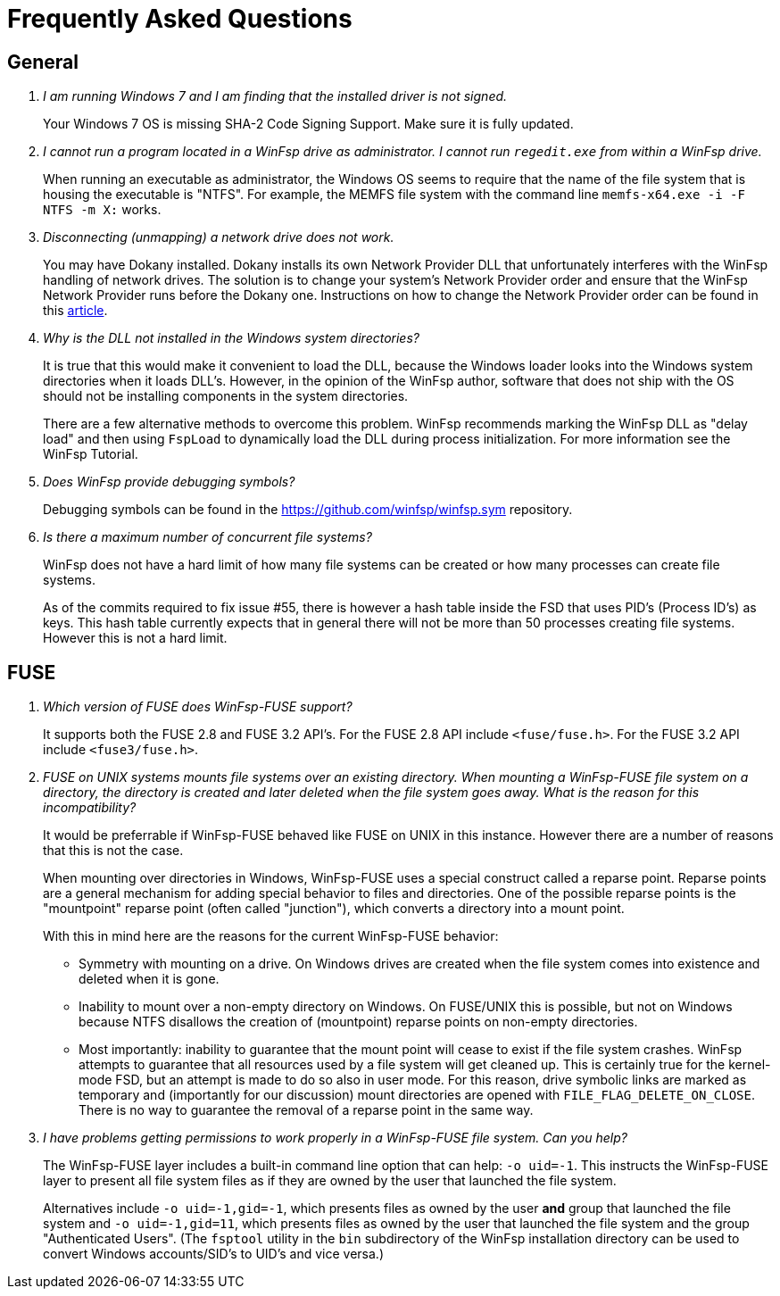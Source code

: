 = Frequently Asked Questions

== General

[qanda]

I am running Windows 7 and I am finding that the installed driver is not signed.::

    Your Windows 7 OS is missing SHA-2 Code Signing Support. Make sure it is fully updated.


I cannot run a program located in a WinFsp drive as administrator. I cannot run `regedit.exe` from within a WinFsp drive.::

    When running an executable as administrator, the Windows OS seems to require that the name of the file system that is housing the executable is "NTFS". For example, the MEMFS file system with the command line `memfs-x64.exe -i -F NTFS -m X:` works.


Disconnecting (unmapping) a network drive does not work.::

    You may have Dokany installed. Dokany installs its own Network Provider DLL that unfortunately interferes with the WinFsp handling of network drives. The solution is to change your system's Network Provider order and ensure that the WinFsp Network Provider runs before the Dokany one. Instructions on how to change the Network Provider order can be found in this https://www.interfacett.com/blogs/changing-the-network-provider-order-in-windows-10/[article].


Why is the DLL not installed in the Windows system directories?::

    It is true that this would make it convenient to load the DLL, because the Windows loader looks into the Windows system directories when it loads DLL's. However, in the opinion of the WinFsp author, software that does not ship with the OS should not be installing components in the system directories.
+
There are a few alternative methods to overcome this problem. WinFsp recommends marking the WinFsp DLL as "delay load" and then using `FspLoad` to dynamically load the DLL during process initialization. For more information see the WinFsp Tutorial.


Does WinFsp provide debugging symbols?::

    Debugging symbols can be found in the https://github.com/winfsp/winfsp.sym repository.


Is there a maximum number of concurrent file systems?::

    WinFsp does not have a hard limit of how many file systems can be created or how many processes can create file systems.
+
As of the commits required to fix issue #55, there is however a hash table inside the FSD that uses PID's (Process ID's) as keys. This hash table currently expects that in general there will not be more than 50 processes creating file systems. However this is not a hard limit.


== FUSE

[qanda]

Which version of FUSE does WinFsp-FUSE support?::

    It supports both the FUSE 2.8 and FUSE 3.2 API's. For the FUSE 2.8 API include `<fuse/fuse.h>`. For the FUSE 3.2 API include `<fuse3/fuse.h>`.


FUSE on UNIX systems mounts file systems over an existing directory. When mounting a WinFsp-FUSE file system on a directory, the directory is created and later deleted when the file system goes away. What is the reason for this incompatibility?::

    It would be preferrable if WinFsp-FUSE behaved like FUSE on UNIX in this instance. However there are a number of reasons that this is not the case.
+
When mounting over directories in Windows, WinFsp-FUSE uses a special construct called a reparse point. Reparse points are a general mechanism for adding special behavior to files and directories. One of the possible reparse points is the "mountpoint" reparse point (often called "junction"), which converts a directory into a mount point.
+
With this in mind here are the reasons for the current WinFsp-FUSE behavior:
+
- Symmetry with mounting on a drive. On Windows drives are created when the file system comes into existence and deleted when it is gone.
- Inability to mount over a non-empty directory on Windows. On FUSE/UNIX this is possible, but not on Windows because NTFS disallows the creation of (mountpoint) reparse points on non-empty directories.
- Most importantly: inability to guarantee that the mount point will cease to exist if the file system crashes. WinFsp attempts to guarantee that all resources used by a file system will get cleaned up. This is certainly true for the kernel-mode FSD, but an attempt is made to do so also in user mode. For this reason, drive symbolic links are marked as temporary and (importantly for our discussion) mount directories are opened with `FILE_FLAG_DELETE_ON_CLOSE`. There is no way to guarantee the removal of a reparse point in the same way.


I have problems getting permissions to work properly in a WinFsp-FUSE file system. Can you help?::

    The WinFsp-FUSE layer includes a built-in command line option that can help: `-o uid=-1`. This instructs the WinFsp-FUSE layer to present all file system files as if they are owned by the user that launched the file system.
+
Alternatives include `-o uid=-1,gid=-1`, which presents files as owned by the user *and* group that launched the file system and `-o uid=-1,gid=11`, which presents files as owned by the user that launched the file system and the group "Authenticated Users". (The `fsptool` utility in the `bin` subdirectory of the WinFsp installation directory can be used to convert Windows accounts/SID's to UID's and vice versa.)
